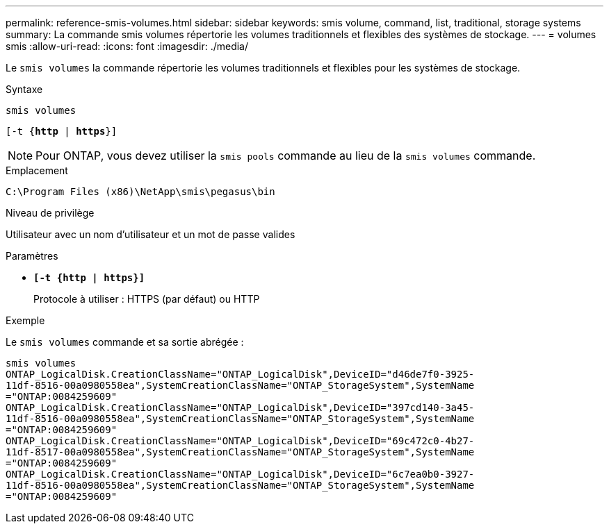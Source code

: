 ---
permalink: reference-smis-volumes.html 
sidebar: sidebar 
keywords: smis volume, command, list, traditional, storage systems 
summary: La commande smis volumes répertorie les volumes traditionnels et flexibles des systèmes de stockage. 
---
= volumes smis
:allow-uri-read: 
:icons: font
:imagesdir: ./media/


[role="lead"]
Le `smis volumes` la commande répertorie les volumes traditionnels et flexibles pour les systèmes de stockage.

.Syntaxe
`smis volumes`

`[-t {*http* | *https*}]`

[NOTE]
====
Pour ONTAP, vous devez utiliser la `smis pools` commande au lieu de la `smis volumes` commande.

====
.Emplacement
`C:\Program Files (x86)\NetApp\smis\pegasus\bin`

.Niveau de privilège
Utilisateur avec un nom d'utilisateur et un mot de passe valides

.Paramètres
* `*[-t {http | https}]*`
+
Protocole à utiliser : HTTPS (par défaut) ou HTTP



.Exemple
Le `smis volumes` commande et sa sortie abrégée :

[listing]
----
smis volumes
ONTAP_LogicalDisk.CreationClassName="ONTAP_LogicalDisk",DeviceID="d46de7f0-3925-
11df-8516-00a0980558ea",SystemCreationClassName="ONTAP_StorageSystem",SystemName
="ONTAP:0084259609"
ONTAP_LogicalDisk.CreationClassName="ONTAP_LogicalDisk",DeviceID="397cd140-3a45-
11df-8516-00a0980558ea",SystemCreationClassName="ONTAP_StorageSystem",SystemName
="ONTAP:0084259609"
ONTAP_LogicalDisk.CreationClassName="ONTAP_LogicalDisk",DeviceID="69c472c0-4b27-
11df-8517-00a0980558ea",SystemCreationClassName="ONTAP_StorageSystem",SystemName
="ONTAP:0084259609"
ONTAP_LogicalDisk.CreationClassName="ONTAP_LogicalDisk",DeviceID="6c7ea0b0-3927-
11df-8516-00a0980558ea",SystemCreationClassName="ONTAP_StorageSystem",SystemName
="ONTAP:0084259609"
----